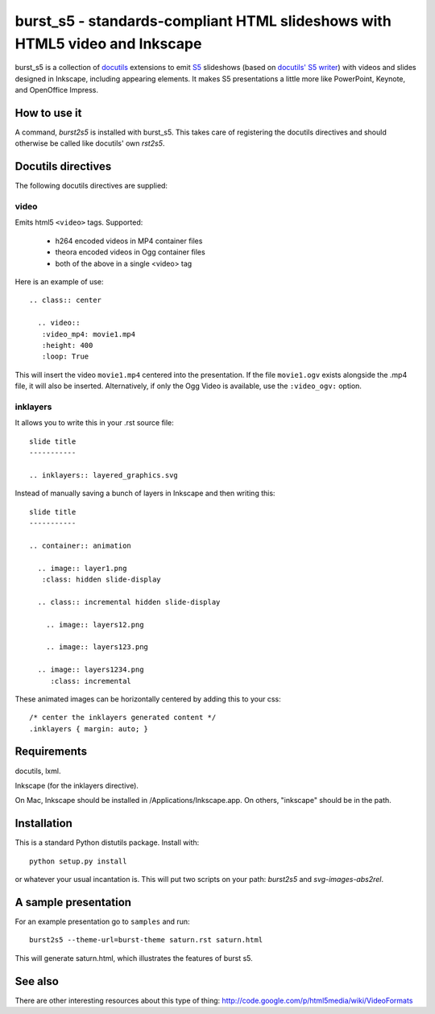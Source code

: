 ============================================================================
burst_s5 - standards-compliant HTML slideshows with HTML5 video and Inkscape
============================================================================

burst_s5 is a collection of docutils_ extensions to emit S5_
slideshows (based on `docutils' S5 writer`_) with videos and slides
designed in Inkscape, including appearing elements. It makes S5
presentations a little more like PowerPoint, Keynote, and OpenOffice
Impress.

.. _docutils: http://docutils.sourceforge.net/
.. _S5: http://meyerweb.com/eric/tools/s5/
.. _docutils' S5 writer: http://docutils.sourceforge.net/docs/user/slide-shows.s5.html

How to use it
=============

A command, *burst2s5* is installed with burst_s5. This takes care of
registering the docutils directives and should otherwise be called
like docutils' own *rst2s5*.

Docutils directives
===================

The following docutils directives are supplied:

video
-----

Emits html5 ``<video>`` tags. Supported:

 * h264 encoded videos in MP4 container files
 * theora encoded videos in Ogg container files
 * both of the above in a single <video> tag

Here is an example of use::

  .. class:: center

    .. video::
     :video_mp4: movie1.mp4
     :height: 400
     :loop: True

This will insert the video ``movie1.mp4`` centered into the
presentation. If the file ``movie1.ogv`` exists alongside the .mp4
file, it will also be inserted. Alternatively, if only the Ogg Video
is available, use the ``:video_ogv:`` option.

inklayers
---------

It allows you to write this in your .rst source file::

  slide title
  -----------

  .. inklayers:: layered_graphics.svg

Instead of manually saving a bunch of layers in Inkscape and then
writing this::

  slide title
  -----------
  							  
  .. container:: animation				  
  							  
    .. image:: layer1.png
     :class: hidden slide-display				  
  							  
    .. class:: incremental hidden slide-display		  
  							  
      .. image:: layers12.png
  							  
      .. image:: layers123.png
  							  
    .. image:: layers1234.png
       :class: incremental				  

These animated images can be horizontally centered by adding this to
your css::

  /* center the inklayers generated content */
  .inklayers { margin: auto; }

Requirements
============

docutils, lxml.

Inkscape (for the inklayers directive).

On Mac, Inkscape should be installed in /Applications/Inkscape.app. On
others, "inkscape" should be in the path.

Installation
============

This is a standard Python distutils package. Install with::

  python setup.py install

or whatever your usual incantation is. This will put two scripts on
your path: *burst2s5* and *svg-images-abs2rel*.

A sample presentation
=====================

For an example presentation go to ``samples`` and run::

  burst2s5 --theme-url=burst-theme saturn.rst saturn.html

This will generate saturn.html, which illustrates the features of
burst s5.

See also
========

There are other interesting resources about this type of thing:
http://code.google.com/p/html5media/wiki/VideoFormats

